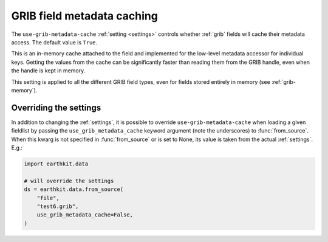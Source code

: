 .. _grib-metadata-cache

GRIB field metadata caching
//////////////////////////////

The ``use-grib-metadata-cache`` :ref:`setting <settings>` controls whether :ref:`grib` fields will cache their metadata access. The default value is ``True``.

This is an in-memory cache attached to the field and implemented for the low-level metadata accessor for individual keys. Getting the values from the cache can be significantly faster than reading them from the GRIB handle, even when the handle is kept in memory.

This setting is applied to all the different GRIB field types, even for fields stored entirely in memory (see :ref:`grib-memory`).


Overriding the settings
++++++++++++++++++++++++++++

In addition to changing the :ref:`settings`, it is possible to override ``use-grib-metadata-cache`` when loading a given fieldlist by passing the ``use_grib_metadata_cache`` keyword argument (note the underscores) to :func:`from_source`. When this kwarg is not specified in :func:`from_source` or is set to None, its value is taken from the actual :ref:`settings`. E.g.:

.. code-block:: python

    import earthkit.data

    # will override the settings
    ds = earthkit.data.from_source(
        "file",
        "test6.grib",
        use_grib_metadata_cache=False,
    )
